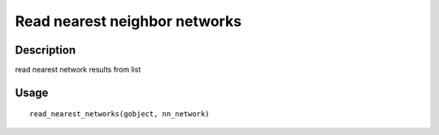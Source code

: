 Read nearest neighbor networks
------------------------------

Description
~~~~~~~~~~~

read nearest network results from list

Usage
~~~~~

::

   read_nearest_networks(gobject, nn_network)
